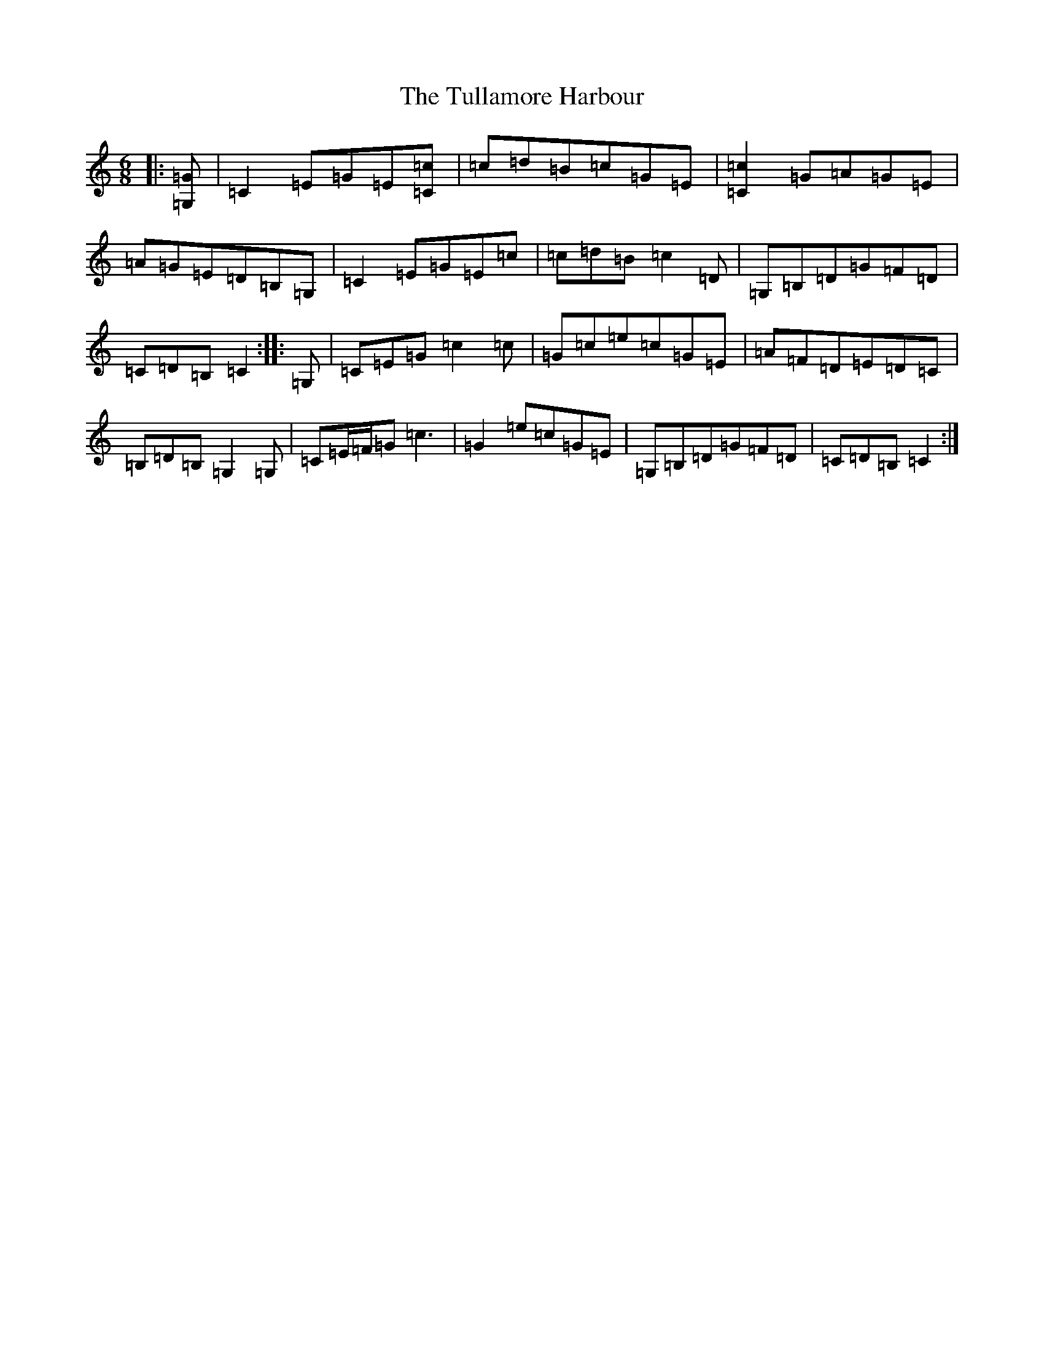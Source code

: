 X: 21679
T: Tullamore Harbour, The
S: https://thesession.org/tunes/12663#setting21347
R: jig
M:6/8
L:1/8
K: C Major
|:[=G,=G]|=C2=E=G=E[=C=c]|=c=d=B=c=G=E|[=C2=c2]=G=A=G=E|=A=G=E=D=B,=G,|=C2=E=G=E=c|=c=d=B=c2=D|=G,=B,=D=G=F=D|=C=D=B,=C2:||:=G,|=C=E=G=c2=c|=G=c=e=c=G=E|=A=F=D=E=D=C|=B,=D=B,=G,2=G,|=C=E/2=F/2=G=c3|=G2=e=c=G=E|=G,=B,=D=G=F=D|=C=D=B,=C2:|